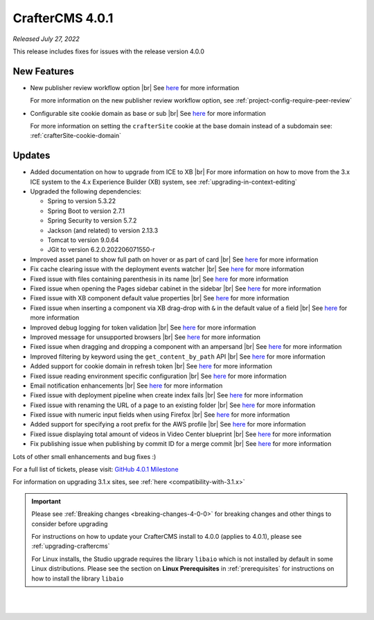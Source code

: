 .. index:: CrafterCMS 4.0.1 Release Notes

----------------
CrafterCMS 4.0.1
----------------

*Released July 27, 2022*

This release includes fixes for issues with the release version 4.0.0

^^^^^^^^^^^^
New Features
^^^^^^^^^^^^

* New publisher review workflow option |br|
  See `here <https://github.com/craftercms/craftercms/issues/4077>`__ for more information

  For more information on the new publisher review workflow option, see :ref:`project-config-require-peer-review`

* Configurable site cookie domain as base or sub |br|
  See `here <https://github.com/craftercms/craftercms/issues/5604>`__ for more information

  For more information on setting the ``crafterSite`` cookie at the base domain instead of a
  subdomain see: :ref:`crafterSite-cookie-domain`

^^^^^^^
Updates
^^^^^^^
* Added documentation on how to upgrade from ICE to XB |br|
  For more information on how to move from the 3.x ICE system to the 4.x Experience Builder (XB)
  system, see :ref:`upgrading-in-context-editing`

* Upgraded the following dependencies:

  - Spring to version 5.3.22
  - Spring Boot to version  2.7.1
  - Spring Security to version 5.7.2
  - Jackson (and related) to version 2.13.3
  - Tomcat to version 9.0.64
  - JGit to version 6.2.0.202206071550-r

* Improved asset panel to show full path on hover or as part of card |br|
  See `here <https://github.com/craftercms/craftercms/issues/5678>`__ for more information

* Fix cache clearing issue with the deployment events watcher |br|
  See `here <https://github.com/craftercms/craftercms/issues/5677>`__ for more information

* Fixed issue with files containing parenthesis in its name |br|
  See `here <https://github.com/craftercms/craftercms/issues/5675>`__ for more information

* Fixed issue when opening the Pages sidebar cabinet in the sidebar |br|
  See `here <https://github.com/craftercms/craftercms/issues/5670>`__ for more information

* Fixed issue with XB component default value properties |br|
  See `here <https://github.com/craftercms/craftercms/issues/5661>`__ for more information

* Fixed issue when inserting a component via XB drag-drop with ``&`` in the default value of a field |br|
  See `here <https://github.com/craftercms/craftercms/issues/5658>`__ for more information

* Improved debug logging for token validation |br|
  See `here <https://github.com/craftercms/craftercms/issues/5648>`__ for more information

* Improved message for unsupported browsers |br|
  See `here <https://github.com/craftercms/craftercms/issues/5641>`__ for more information

* Fixed issue when dragging and dropping a component with an ampersand |br|
  See `here <https://github.com/craftercms/craftercms/issues/5628>`__ for more information

* Improved filtering by keyword using the ``get_content_by_path`` API |br|
  See `here <https://github.com/craftercms/craftercms/issues/5627>`__ for more information

* Added support for cookie domain in refresh token |br|
  See `here <https://github.com/craftercms/craftercms/issues/5624>`__ for more information

* Fixed issue reading environment specific configuration |br|
  See `here <https://github.com/craftercms/craftercms/issues/5612>`__ for more information

* Email notification enhancements |br|
  See `here <https://github.com/craftercms/craftercms/issues/5588>`__ for more information

* Fixed issue with deployment pipeline when create index fails |br|
  See `here <https://github.com/craftercms/craftercms/issues/5587>`__ for more information

* Fixed issue with renaming the URL of a page to an existing folder  |br|
  See `here <https://github.com/craftercms/craftercms/issues/5586>`__ for more information

* Fixed issue with numeric input fields when using Firefox |br|
  See `here <https://github.com/craftercms/craftercms/issues/5576>`__ for more information

* Added support for specifying a root prefix for the AWS profile |br|
  See `here <https://github.com/craftercms/craftercms/issues/5377>`__ for more information

* Fixed issue displaying total amount of videos in Video Center blueprint |br|
  See `here <https://github.com/craftercms/craftercms/issues/5263>`__ for more information

* Fix publishing issue when publishing by commit ID for a merge commit |br|
  See `here <https://github.com/craftercms/craftercms/issues/5126>`__ for more information


Lots of other small enhancements and bug fixes :)

For a full list of tickets, please visit: `GitHub 4.0.1 Milestone <https://github.com/craftercms/craftercms/milestone/85?closed=1>`_

For information on upgrading 3.1.x sites, see :ref:`here <compatibility-with-3.1.x>`

.. important::

    Please see :ref:`Breaking changes <breaking-changes-4-0-0>` for breaking changes and other
    things to consider before upgrading

    For instructions on how to update your CrafterCMS install to 4.0.0 (applies to 4.0.1),
    please see :ref:`upgrading-craftercms`

    For Linux installs, the Studio upgrade requires the library ``libaio`` which is not installed
    by default in some Linux distributions.  Please see the section on **Linux Prerequisites**
    in :ref:`prerequisites` for instructions on how to install the library ``libaio``

|
|

.. raw:: html

   <hr>
